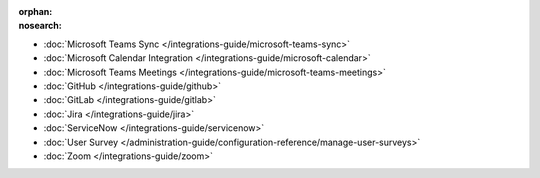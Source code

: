 :orphan:
:nosearch:

- :doc:`Microsoft Teams Sync </integrations-guide/microsoft-teams-sync>`
- :doc:`Microsoft Calendar Integration </integrations-guide/microsoft-calendar>`
- :doc:`Microsoft Teams Meetings </integrations-guide/microsoft-teams-meetings>`
- :doc:`GitHub </integrations-guide/github>` 
- :doc:`GitLab </integrations-guide/gitlab>` 
- :doc:`Jira </integrations-guide/jira>` 
- :doc:`ServiceNow </integrations-guide/servicenow>` 
- :doc:`User Survey </administration-guide/configuration-reference/manage-user-surveys>`
- :doc:`Zoom </integrations-guide/zoom>`